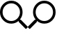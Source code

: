 SplineFontDB: 3.2
FontName: QwarsSymbos-Regular
FullName: Qwars Symbos
FamilyName: Qwars Symbos
Weight: Regular
Copyright: Copyright (c) 2021, Alexandr Selunin
UComments: "2021-3-8: Created with FontForge (http://fontforge.org)"
Version: 001.000
ItalicAngle: 0
UnderlinePosition: -25.088
UnderlineWidth: 12.8
Ascent: 448
Descent: 64
InvalidEm: 0
sfntRevision: 0x00010000
LayerCount: 2
Layer: 0 0 "+BBcEMAQ0BD0EOAQ5 +BD8EOwQwBD0A" 1
Layer: 1 0 "+BB8ENQRABDUENAQ9BDgEOQAA +BD8EOwQwBD0A" 0
XUID: [1021 872 390242198 1830360]
StyleMap: 0x0000
FSType: 0
OS2Version: 3
OS2_WeightWidthSlopeOnly: 0
OS2_UseTypoMetrics: 1
CreationTime: 1615207208
ModificationTime: 1615253719
PfmFamily: 17
TTFWeight: 400
TTFWidth: 5
LineGap: 24
VLineGap: 0
Panose: 2 0 5 3 0 0 0 0 0 0
OS2TypoAscent: 459
OS2TypoAOffset: 0
OS2TypoDescent: -33
OS2TypoDOffset: 0
OS2TypoLinegap: 24
OS2WinAscent: 236
OS2WinAOffset: 0
OS2WinDescent: 33
OS2WinDOffset: 0
HheadAscent: 229
HheadAOffset: 0
HheadDescent: -33
HheadDOffset: 0
OS2SubXSize: 170
OS2SubYSize: 183
OS2SubXOff: 0
OS2SubYOff: 36
OS2SupXSize: 170
OS2SupYSize: 183
OS2SupXOff: 0
OS2SupYOff: 125
OS2StrikeYSize: 13
OS2StrikeYPos: 68
OS2CapHeight: 216
OS2XHeight: 161
OS2Vendor: 'PfEd'
MarkAttachClasses: 1
DEI: 91125
LangName: 1033
GaspTable: 1 65535 2 0
Encoding: UnicodeFull
UnicodeInterp: none
NameList: AGL For New Fonts
DisplaySize: -48
AntiAlias: 1
FitToEm: 0
WinInfo: 128172 22 20
BeginPrivate: 0
EndPrivate
TeXData: 1 0 0 177167 88584 59056 0 536871 59056 783286 444596 497025 792723 393216 433062 380633 303038 157286 324010 404750 52429 2506097 1059062 262144
BeginChars: 1114112 2

StartChar: u1F50D
Encoding: 128269 128269 0
Width: 512
Flags: HW
LayerCount: 2
Fore
SplineSet
507.75 -21 m 2
 513.75 -26 513.75 -32 507.75 -38 c 2
 485.75 -60 l 2
 479.75 -66 473.75 -66 468.75 -60 c 2
 347.75 61 l 2
 344.75 64 343.75 66 343.75 69 c 2
 343.75 83 l 1
 304.75 49 258.75 32 207.75 32 c 0
 150.75 32 101.75 52 60.75 93 c 128
 19.75 134 -0.25 183 -0.25 240 c 128
 -0.25 297 19.75 346 60.75 387 c 128
 101.75 428 150.75 448 207.75 448 c 128
 264.75 448 313.75 428 354.75 387 c 128
 395.75 346 415.75 297 415.75 240 c 0
 415.75 189 398.75 143 364.75 104 c 1
 378.75 104 l 2
 381.75 104 384.75 103 386.75 100 c 2
 507.75 -21 l 2
207.75 80 m 128
 251.75 80 289.75 96 320.75 127 c 128
 351.75 158 367.75 196 367.75 240 c 128
 367.75 284 351.75 322 320.75 353 c 128
 289.75 384 251.75 400 207.75 400 c 128
 163.75 400 125.75 384 94.75 353 c 128
 63.75 322 47.75 284 47.75 240 c 128
 47.75 196 63.75 158 94.75 127 c 128
 125.75 96 163.75 80 207.75 80 c 128
EndSplineSet
Comment: "search find right-pointing"
EndChar

StartChar: u1F50E
Encoding: 128270 128270 1
Width: 512
Flags: HW
LayerCount: 2
Fore
SplineSet
4.25 -21 m 6
 -1.75 -26 -1.75 -32 4.25 -38 c 6
 26.25 -60 l 6
 32.25 -66 38.25 -66 43.25 -60 c 6
 164.25 61 l 6
 167.25 64 168.25 66 168.25 69 c 6
 168.25 83 l 5
 207.25 49 253.25 32 304.25 32 c 4
 361.25 32 410.25 52 451.25 93 c 132
 492.25 134 512.25 183 512.25 240 c 132
 512.25 297 492.25 346 451.25 387 c 132
 410.25 428 361.25 448 304.25 448 c 132
 247.25 448 198.25 428 157.25 387 c 132
 116.25 346 96.25 297 96.25 240 c 4
 96.25 189 113.25 143 147.25 104 c 5
 133.25 104 l 6
 130.25 104 127.25 103 125.25 100 c 6
 4.25 -21 l 6
304.25 80 m 132
 260.25 80 222.25 96 191.25 127 c 132
 160.25 158 144.25 196 144.25 240 c 132
 144.25 284 160.25 322 191.25 353 c 132
 222.25 384 260.25 400 304.25 400 c 132
 348.25 400 386.25 384 417.25 353 c 132
 448.25 322 464.25 284 464.25 240 c 132
 464.25 196 448.25 158 417.25 127 c 132
 386.25 96 348.25 80 304.25 80 c 132
EndSplineSet
Comment: "search find left-pointing"
EndChar
EndChars
EndSplineFont

